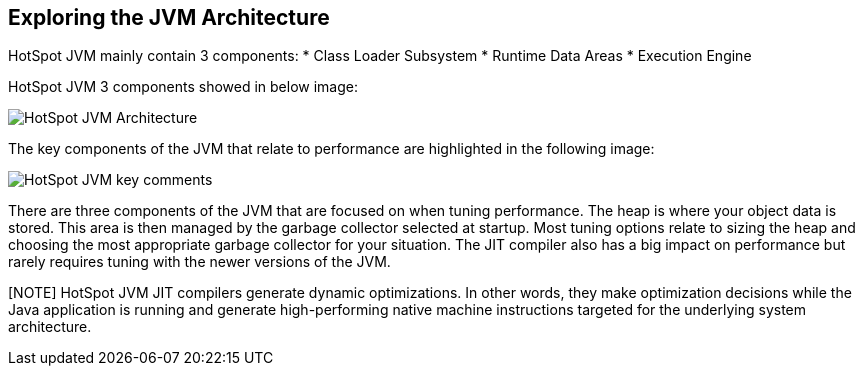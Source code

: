Exploring the JVM Architecture
------------------------------
HotSpot JVM mainly contain 3 components:
* Class Loader Subsystem
* Runtime Data Areas
* Execution Engine

HotSpot JVM 3 components showed in below image:

image::img/hotspotjvm-1.PNG[HotSpot JVM Architecture]

The key components of the JVM that relate to performance are highlighted in the following image:

image::img/hotspotjvm-2.PNG[HotSpot JVM key comments]

There are three components of the JVM that are focused on when tuning performance. The heap is where your object data is stored. This area is then managed by the garbage collector selected at startup. Most tuning options relate to sizing the heap and choosing the most appropriate garbage collector for your situation. The JIT compiler also has a big impact on performance but rarely requires tuning with the newer versions of the JVM.

[NOTE] HotSpot JVM JIT compilers generate dynamic optimizations. In other words, they make optimization decisions while the Java application is running and generate high-performing native machine instructions targeted for the underlying system architecture.
